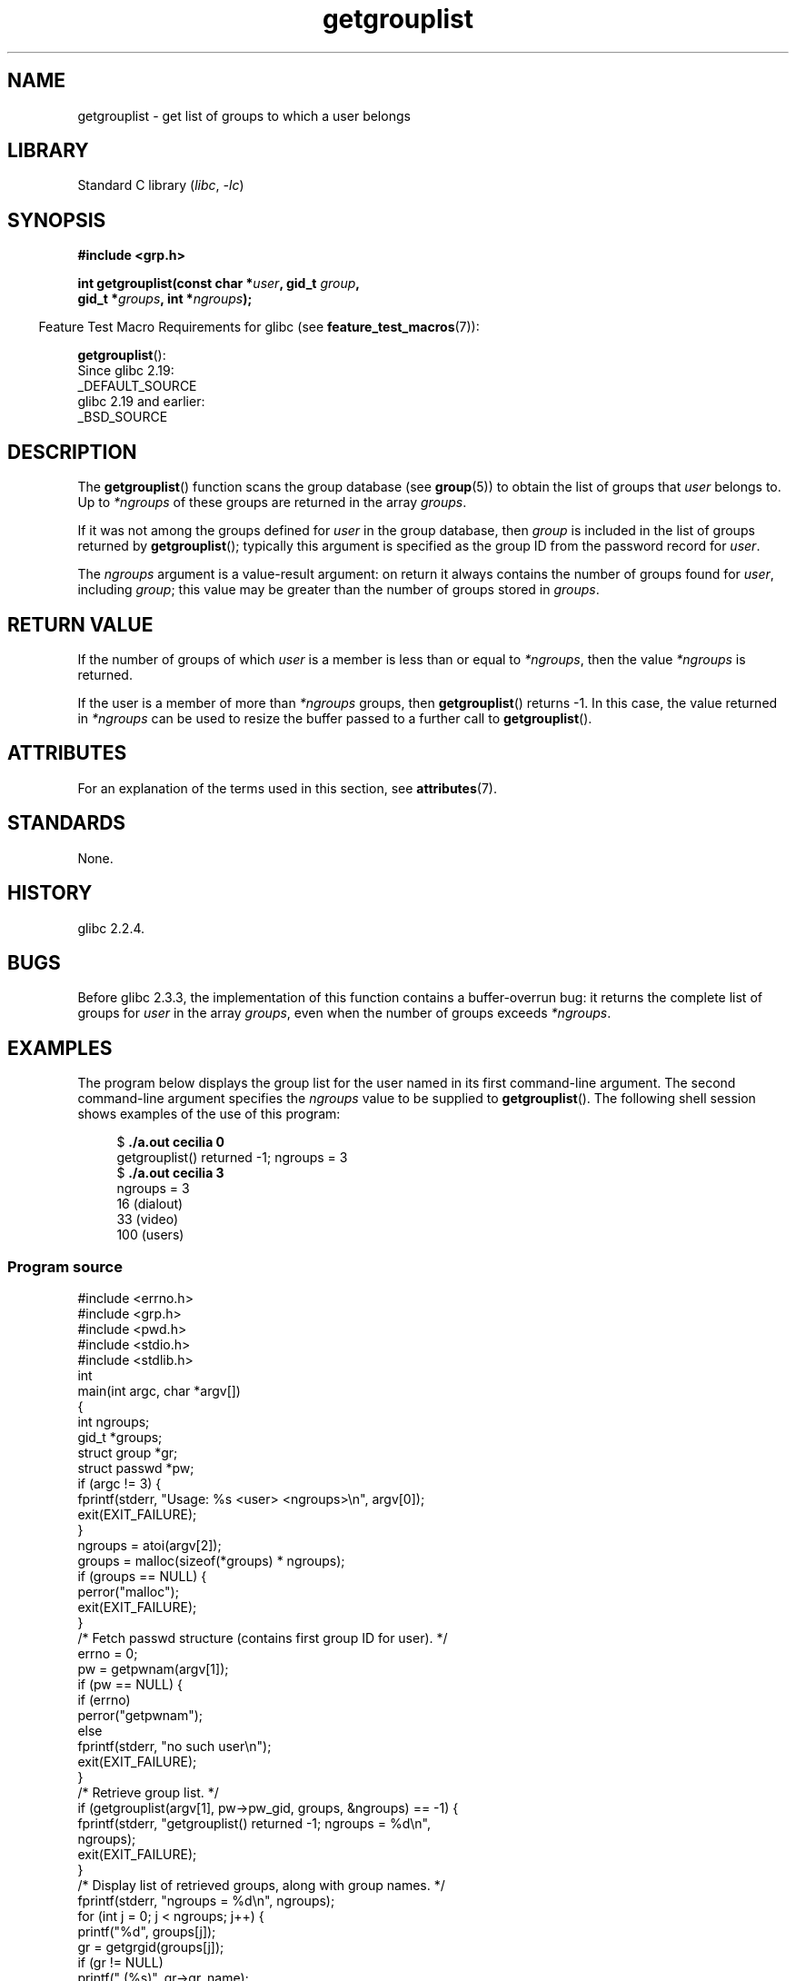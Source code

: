 '\" t
.\" Copyright (C) 2008, Linux Foundation, written by Michael Kerrisk
.\" <mtk.manpages@gmail.com>
.\"
.\" A few pieces remain from an earlier version written in
.\" 2002 by Walter Harms (walter.harms@informatik.uni-oldenburg.de)
.\"
.\" SPDX-License-Identifier: Linux-man-pages-copyleft
.\"
.TH getgrouplist 3 2024-06-15 "Linux man-pages (unreleased)"
.SH NAME
getgrouplist \- get list of groups to which a user belongs
.SH LIBRARY
Standard C library
.RI ( libc ", " \-lc )
.SH SYNOPSIS
.nf
.B #include <grp.h>
.P
.BI "int getgrouplist(const char *" user ", gid_t " group ,
.BI "                 gid_t *" groups ", int *" ngroups );
.fi
.P
.RS -4
Feature Test Macro Requirements for glibc (see
.BR feature_test_macros (7)):
.RE
.P
.BR getgrouplist ():
.nf
    Since glibc 2.19:
        _DEFAULT_SOURCE
    glibc 2.19 and earlier:
        _BSD_SOURCE
.fi
.SH DESCRIPTION
The
.BR getgrouplist ()
function scans the group database (see
.BR group (5))
to obtain the list of groups that
.I user
belongs to.
Up to
.I *ngroups
of these groups are returned in the array
.IR groups .
.P
If it was not among the groups defined for
.I user
in the group database, then
.I group
is included in the list of groups returned by
.BR getgrouplist ();
typically this argument is specified as the group ID from
the password record for
.IR user .
.P
The
.I ngroups
argument is a value-result argument:
on return it always contains the number of groups found for
.IR user ,
including
.IR group ;
this value may be greater than the number of groups stored in
.IR groups .
.SH RETURN VALUE
If the number of groups of which
.I user
is a member is less than or equal to
.IR *ngroups ,
then the value
.I *ngroups
is returned.
.P
If the user is a member of more than
.I *ngroups
groups, then
.BR getgrouplist ()
returns \-1.
In this case, the value returned in
.I *ngroups
can be used to resize the buffer passed to a further call to
.BR getgrouplist ().
.SH ATTRIBUTES
For an explanation of the terms used in this section, see
.BR attributes (7).
.TS
allbox;
lbx lb lb
l l l.
Interface	Attribute	Value
T{
.na
.nh
.BR getgrouplist ()
T}	Thread safety	MT-Safe locale
.TE
.SH STANDARDS
None.
.SH HISTORY
glibc 2.2.4.
.SH BUGS
Before glibc 2.3.3,
the implementation of this function contains a buffer-overrun bug:
it returns the complete list of groups for
.I user
in the array
.IR groups ,
even when the number of groups exceeds
.IR *ngroups .
.SH EXAMPLES
The program below displays the group list for the user named in its
first command-line argument.
The second command-line argument specifies the
.I ngroups
value to be supplied to
.BR getgrouplist ().
The following shell session shows examples of the use of this program:
.P
.in +4n
.EX
.RB "$" " ./a.out cecilia 0"
getgrouplist() returned \-1; ngroups = 3
.RB "$" " ./a.out cecilia 3"
ngroups = 3
16 (dialout)
33 (video)
100 (users)
.EE
.in
.SS Program source
\&
.\" SRC BEGIN (getgrouplist.c)
.EX
#include <errno.h>
#include <grp.h>
#include <pwd.h>
#include <stdio.h>
#include <stdlib.h>
\&
int
main(int argc, char *argv[])
{
    int            ngroups;
    gid_t          *groups;
    struct group   *gr;
    struct passwd  *pw;
\&
    if (argc != 3) {
        fprintf(stderr, "Usage: %s <user> <ngroups>\[rs]n", argv[0]);
        exit(EXIT_FAILURE);
    }
\&
    ngroups = atoi(argv[2]);
\&
    groups = malloc(sizeof(*groups) * ngroups);
    if (groups == NULL) {
        perror("malloc");
        exit(EXIT_FAILURE);
    }
\&
    /* Fetch passwd structure (contains first group ID for user). */
\&
    errno = 0;
    pw = getpwnam(argv[1]);
    if (pw == NULL) {
        if (errno)
            perror("getpwnam");
        else
            fprintf(stderr, "no such user\[rs]n");
        exit(EXIT_FAILURE);
    }
\&
    /* Retrieve group list. */
\&
    if (getgrouplist(argv[1], pw\->pw_gid, groups, &ngroups) == \-1) {
        fprintf(stderr, "getgrouplist() returned \-1; ngroups = %d\[rs]n",
                ngroups);
        exit(EXIT_FAILURE);
    }
\&
    /* Display list of retrieved groups, along with group names. */
\&
    fprintf(stderr, "ngroups = %d\[rs]n", ngroups);
    for (int j = 0; j < ngroups; j++) {
        printf("%d", groups[j]);
        gr = getgrgid(groups[j]);
        if (gr != NULL)
            printf(" (%s)", gr\->gr_name);
        printf("\[rs]n");
    }
\&
    exit(EXIT_SUCCESS);
}
.EE
.\" SRC END
.SH SEE ALSO
.BR getgroups (2),
.BR setgroups (2),
.BR getgrent (3),
.BR group_member (3),
.BR group (5),
.BR passwd (5)
